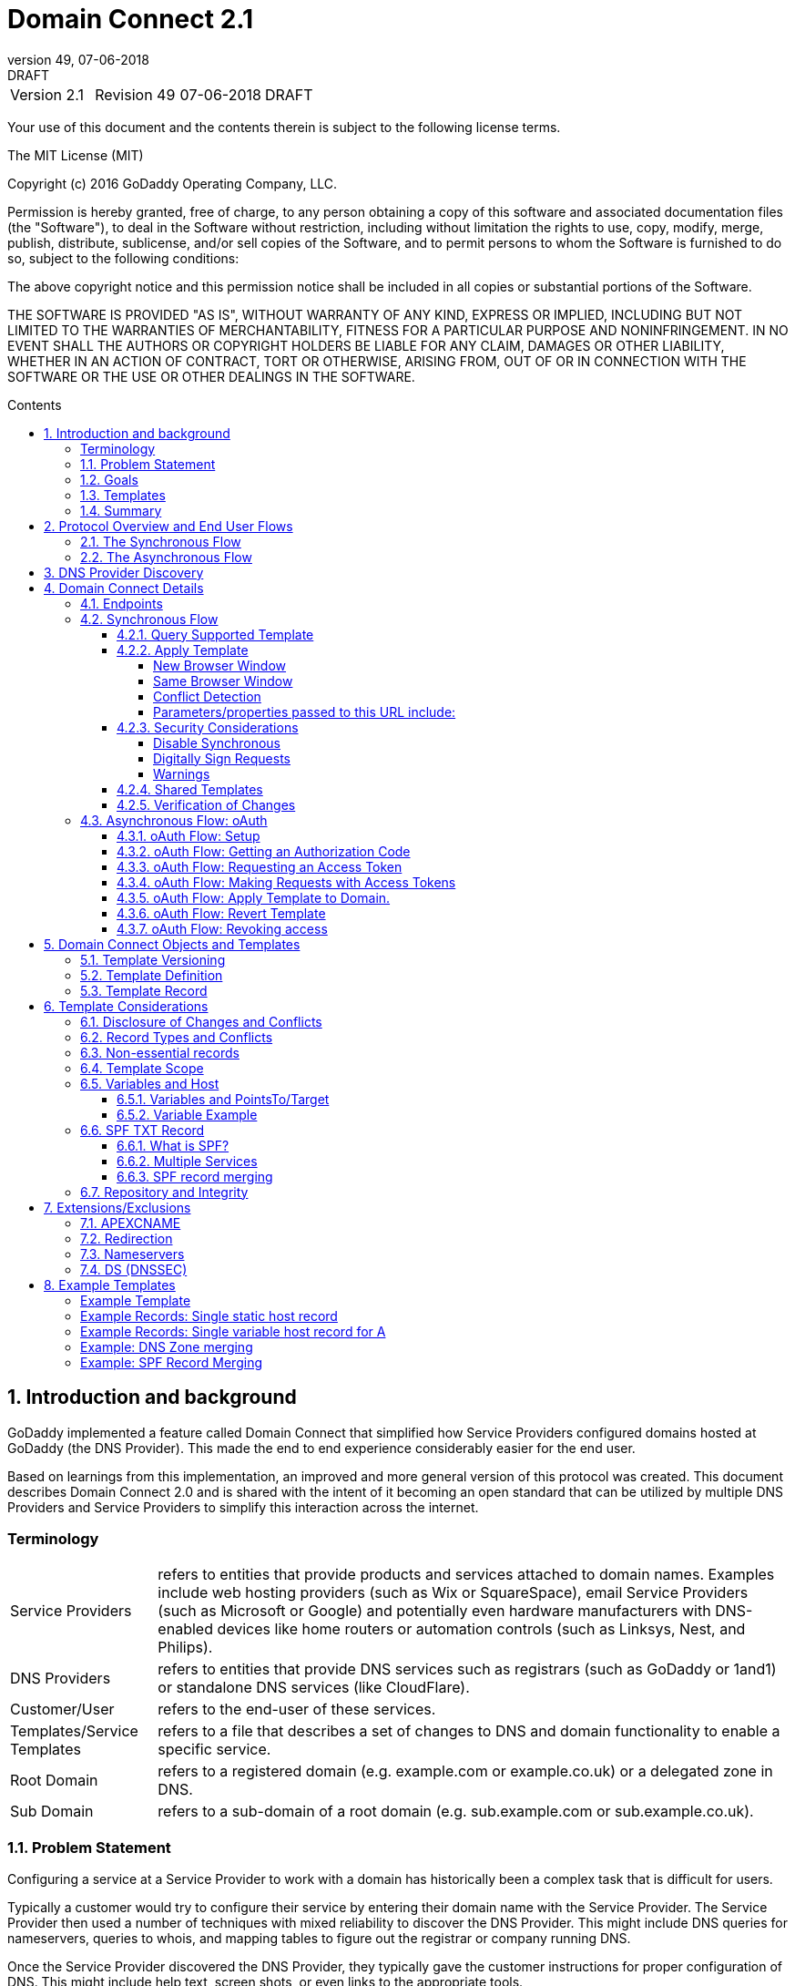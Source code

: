 :toc: macro
:toc-title: Contents
:toclevels: 4
:source-highlighter: prettify
:sectnums:
:revnumber: 49
:revdate: 07-06-2018
:revremark: DRAFT 
:apply-image-size:

= Domain Connect 2.1

[cols=",,,"]
|===========================================
|Version 2.1
|Revision {revnumber}
|{revdate}
|{revremark}
|===========================================

<<<

Your use of this document and the contents therein is subject to the
following license terms.

The MIT License (MIT)

Copyright (c) 2016 GoDaddy Operating Company, LLC.

Permission is hereby granted, free of charge, to any person obtaining a
copy of this software and associated documentation files (the
"Software"), to deal in the Software without restriction, including
without limitation the rights to use, copy, modify, merge, publish,
distribute, sublicense, and/or sell copies of the Software, and to
permit persons to whom the Software is furnished to do so, subject to
the following conditions:

The above copyright notice and this permission notice shall be included
in all copies or substantial portions of the Software.

THE SOFTWARE IS PROVIDED "AS IS", WITHOUT WARRANTY OF ANY KIND, EXPRESS
OR IMPLIED, INCLUDING BUT NOT LIMITED TO THE WARRANTIES OF
MERCHANTABILITY, FITNESS FOR A PARTICULAR PURPOSE AND NONINFRINGEMENT.
IN NO EVENT SHALL THE AUTHORS OR COPYRIGHT HOLDERS BE LIABLE FOR ANY
CLAIM, DAMAGES OR OTHER LIABILITY, WHETHER IN AN ACTION OF CONTRACT,
TORT OR OTHERWISE, ARISING FROM, OUT OF OR IN CONNECTION WITH THE
SOFTWARE OR THE USE OR OTHER DEALINGS IN THE SOFTWARE.

<<<

toc::[]

== Introduction and background

GoDaddy implemented a feature called Domain Connect that simplified how Service
Providers configured domains hosted at  GoDaddy (the DNS Provider). This made the end to end
experience considerably easier for the end user. 

Based on learnings from this implementation, an improved and more general version of this
protocol was created. This document describes Domain Connect 2.0 and is shared with the
intent of it becoming an open standard that can be utilized by multiple DNS Providers and
Service Providers to simplify this interaction across the internet. 

[glossary]
=== Terminology

[horizontal]
Service Providers:: refers to entities that provide products and
services attached to domain names. Examples include web hosting
providers (such as Wix or SquareSpace), email Service Providers (such as
Microsoft or Google) and potentially even hardware manufacturers with
DNS-enabled devices like home routers or automation controls (such as
Linksys, Nest, and Philips).

DNS Providers:: refers to entities that provide DNS services such as
registrars (such as GoDaddy or 1and1) or standalone DNS services (like
CloudFlare).

Customer/User:: refers to the end-user of these services.

Templates/Service Templates:: refers to a file that describes a set of
changes to DNS and domain functionality to enable a specific service.

Root Domain:: refers to a registered domain (e.g. example.com or
example.co.uk) or a delegated zone in DNS.

Sub Domain:: refers to a sub-domain of a root domain (e.g.
sub.example.com or sub.example.co.uk).

=== Problem Statement

Configuring a service at a Service Provider to work with a domain has
historically been a complex task that is difficult for users.

Typically a customer would try to configure their service by entering
their domain name with the Service Provider. The Service Provider then
used a number of techniques with mixed reliability to discover the DNS
Provider. This might include DNS queries for nameservers, queries to
whois, and mapping tables to figure out the registrar or company running
DNS.

Once the Service Provider discovered the DNS Provider, they typically
gave the customer instructions for proper configuration of DNS. This
might include help text, screen shots, or even links to the appropriate
tools.

Discovery of the DNS Provider in this manner is unreliable, and
providing instructions to users would present a number of technologies
(DNS record types, TTLs, Hostnames, etc.) and processes the end user didn’t
understand. And the instructions authored by the Service Provider often
quickly become out of date, further confusing the issue for users.

=== Goals

The goal of this specification is to create a system where Service
Providers can easily enable their applications/services to work with the
domain names of their customers. This includes both discovery of the DNS
Provider and subsequent modification of DNS.

The system will be implemented using simple web based interactions and
standard authentication protocols. The creation and modification of DNS
settings will be done through the application of templates instead of
direct manipulation of individual DNS records.

=== Templates

Templates are core to Domain Connect, as they describe a service owned by
a Service Provider and contain all of the information necessary to
enable and operate/maintain a service in the form of records.

The individual records may be identified by a groupId. This allows for
the application of templates in different stages. For example, an email
provider might first set a TXT record to verify the domain, and later
set an MX record to configure email delivery. While done separately,
both changes are fundamentally part of the same service.

Templates can also contain variable portions, as often values of data in
DNS changes based on the implementation and/or user of the
service (e.g. the IP address of a service, a customer id,
etc.).

Configuration and onboarding of templates between the DNS Provider and
the Service Provider is seen as a manual process. This is both from a 
business and technical point of view. Nothing obligates a DNS Provider to onboard 
a Service Provider.

The template is defined by the Service Provider and manually given to the DNS Provider. Future
versions of this specification may allow for an independent repository
of templates. For now the templates are all published at
http://domainconnect.org

By basing the protocol on templates instead of DNS Records, several
advantages are achieved. The DNS Provider has very explicit knowledge
and control of the settings being changed to enable a service. And the
system is more secure as templates are tightly controlled and contained.

=== Summary

* Domain Connect can make changes to DNS based on a service template and
avoid exposing DNS to customers and Service Providers.
* Domain Connect can have arbitrary parameters for known variables with
values that change per user.
* Domain Connect is easy for customers with a simple confirmation dialog
flow.
* For more complex integrations, Domain Connect has an oAuth based
implementation to provide an acceptable level of security, but allowing
for the Service Provider to call an API to apply a template at a later
time.

== Protocol Overview and End User Flows

To attach a domain name to a service provided by a Service Provider, the
customer would first enter their domain name.

Instead of relying on examination of the nameservers and mapping these
to DNS Providers, DNS Provider discovery would be handled through simple
records in DNS and an API. The Service Provider can query for a specific
record in the zone to determine a REST endpoint to initiate the
protocol. A Domain Connect compliant DNS Provider would return
information about that domain and how to configure it using Domain
Connect.

To apply the changes to DNS, there are two use cases. The
first is a synchronous web flow, and the second is an asynchronous flow
using oAuth and an API.

It should be noted that a DNS Provider may choose to only implement one
of the flows. As a matter of practice many Service Providers are based
on the synchronous flow, with only a handful of them based on the
asynchronous oAuth flow. So many DNS providers may opt to only implement
the synchronous flow.

It should also be noted that individual services may work with the
synchronous flow only, the asynchronous flow only, or with both.

=== The Synchronous Flow

This flow is tailored for the Service Provider that requires a one time
synchronous change to DNS.

The user would first enter their domain name at the Service Provider
website.

image::.//media/image1.png[image,width=500,height=325]

After the Service Provider determines the DNS Provider, the Service
Provider might display a link to the user indicating that they can
"Connect their Domain" to the service.

image::.//media/image2.png[image,width=502,height=325]

After clicking the link, the user is directed to a browser window on the
DNS Provider’s site. This is typically done in another tab or in a new
browser window, but can also be an in place navigation with a return
url. This link would pass the domain name being modified, the service
provider and template being enabled, and any additional parameters
needed to configure the service.

Once at the DNS Provider site, the user would be asked to authenticate
if necessary.

image::.//media/image3.png[image,width=495,height=318]

After authenticating at the DNS Provider, the DNS Provider would verify
the domain name is owned by the user. The DNS Provider would also verify
other parameters passed in are valid and would prompt the user to give
consent for making the change to DNS. The DNS Provider could also warn
the user of services that would be disabled by applying this change to
DNS.

image::.//media/image4.png[image,width=489,height=312]

Assuming the user grants this consent, the DNS changes would be applied.

Upon successful application of the DNS changes, if invoked in a pop-up
window or tab the browser window would be closed. If in place the user
would be redirected back to the Service Provider.

=== The Asynchronous Flow

The asynchronous oAuth flow is tailored for the Service Provider that
wishes to make changes to DNS asynchronously with respect to the user
interaction, or wishes to make multiple or additional changes to DNS
over time.

The oAuth based authentication and authorization flow begins similarly
to the web based synchronous flow. The Service Provider determines the
DNS Provider and links to a consent dialog at the DNS Provider. Once at
the DNS Provider the user signs in, the ownership of the domain is
verified, and consent is granted.

Instead of applying the DNS changes on user consent, oAuth access is
granted to the Service Provider. An oAuth access code is generated and
handed back to the Service Provider. The Service Provider then requests
an access (bearer) token.

The permission granted in the oAuth token is a right for the Service
Provider to apply a requested template (or templates) to the specific
domain (and specific subdomains) owned by a specific user.

The Service Provider would later call the oAuth API to apply a template
using the access token. This is a simple API that allows the application
or removal of a template given authorization.

Additional parameters are expected to be passed as name/value pairs on
the query string of each API call.

== DNS Provider Discovery

To facilitate discovery of the DNS Provider from a domain name, a domain
will contain a record in DNS.

This record will be a simple TXT record containing a URL used as a
prefix for calling a discovery API. This record will be named __domainconnect_.

An example of the contents of this record might contain:

[source]
----
domainconnect.virtucondomains.com
----

As a practical matter of implementation, the DNS Provider need not
contain a copy of this data in each and every zone. Instead, the DNS
Provider needs simply to respond to the DNS query for the
__domainconnect_ TXT record with the appropriate data.

How this is implemented is up to the DNS Provider.

For example, the DNS Provider may not store the data inside a TXT record
for the domain, opting instead to put a CNAME in the zone and have the
TXT record in the target of the CNAME. Another DNS Provider might simply
respond with the appropriate records without having the data in each
zone.

Once the URL prefix is discovered, it is used by the Service Provider to
determine the additional settings for using Domain Connect on this
domain at the DNS Provider. This is done by calling a REST API.

[source]
----
GET

https://{_domainconnect}/v2/{domain}/settings
----

This will return a JSON structure containing the settings to use for
Domain Connect on the domain name (passed in on the path) at the DNS
Provider. This JSON structure will contain the following fields.

[cols=",,,",options="header",]
|=======================================================================
|*Field*
|*Key*
|*Type*
|*Description*
|*Provider Id*
|providerId
|String
|Unique identifier for the DNS Provider. Typically, the domain name (e.g. virtucom.com).

|*Provider Name* 
|providerName
|String 
|The name of the DNS Provider.

|*Provider Display Name* 
|providerDisplayName 
|String 
|The name of the DNS Provider that should be displayed by the Service Provider. This
might change for some DNS Providers that white label their infrastructure.

|*UX URL Prefix for Synchronous Flows* 
|urlSyncUX 
|String 
|The URL Prefix for linking to the UX of Domain Connect for the synchronous flow at the DNS
Provider. If not returned, the DNS Provider is not supporting the synchronous flow on this
domain.

|*UX URL Prefix for Asynchronous Flows*
|urlAsyncUX 
|String 
|The URL Prefix for linking to the UX elements of Domain Connect for the asynchronous flow
at the DNS Provider. If not returned, the DNS Provider is not supporting the asynchronous
flow on this domain.

|*API URL Prefix* 
|urlAPI 
|String 
|This is the URL Prefix for the REST API

|*Width of Window*
|width 
|Number 
|This is the desired width of the window for granting consent when navigated in a popup.
Default value is 750px.

|*Height of Window* 
|height 
|Number 
|This is the desired height of the window for granting consent when navigated in a popup.
Default value is 750px.

|*UX URL Control Panel* 
|urlControlPanel 
|String 
|This is a URL to the control panel for editing DNS at the DNS Provider. This field is
optional, and allows a Service Provider whose template isn't supported at the DNS Provider
to provide a direct link to perform manual edits.

To allow deep links to the specific domain, this string may contain %domain% which should be
replaced with the domain.
|=======================================================================

As an example, the JSON returned by this call might contain.

[source,json]
----
{
	"providerId": "vicrucomdomains.com",
	"providerName": "Virtucon Domains",
	"providerDisplayName": "Virtucon Domains",
	"urlSyncUX": "https://domainconnect.virtucondomains.com",
	"urlAsyncUX": "https://domainconnect.virtucondomains.com",
	"urlAPI": "https://api.domainconnect.virtucondomains.com",
	"width": 750,
	"height": 750,
	"urlControlPanel": "https://domaincontrolpanel.virtucondomains.com"
}
----

Discovery should work on the root domain (zone) only. Bear in mind that 
zones can be delegated to other users, making this information valuable to
Service Providers since the DNS changes may be different for an apex zone vs. 
a sub-domain for an individual service.

It should be noted that it is possible a zone returns a value for the
_domainconnect TXT record query, but that a subsequent call for the JSON
fails. For example, a zone may errantly have a value for this record. Or
a DNS Provider may decide to place the record in all zones, even for
some where Domain Connect isn’t enabled.

== Domain Connect Details

=== Endpoints

The Domain Connect contains endpoints returned in the JSON during
discovery are in the form of URLs.

The first set of endpoints are for the UX that the Service Provider
links to. These are for the synchronous flow where the user can click
link to grant consent for and to configure the domain, and for the
asynchronous oAuth flow where the user can click to grant consent for
oAuth access.

The second set of endpoints are for the API endpoints via REST.

All endpoints begin with a root URL for the DNS Provider such as:

[source]
----
https://connect.dnsprovider.com
----

They may also include any prefix at the discretion of the DNS Provider.
For example:

[source]
----
https://connect.dnsprovider.com/api
----

The root URLs for the UX endpoints and the API endpoints are returned in
the JSON payload during DNS Provider discovery.

=== Synchronous Flow

==== Query Supported Template

[source]
----
GET

{urlAPI}/v2/domainTemplates/providers/{providerId}/services/{serviceId}
----

This URL can be used by the Service Provider to determine if the DNS
Provider supports a specific template through the synchronous flow.

Returning a status of 200 without a body indicates the template is supported. The DNS provider may also optionally decide to disclose the version of the template in a JSON object with field _version_ (see: <<template-version-field, version field>>) or the full JSON object of deployed template.
Returning a status of 404 indicates the template is not supported.

==== Apply Template

[source]
----
GET

{urlSyncUX}/v2/domainTemplates/providers/{providerId}/services/{serviceId}/apply?[properties]
----

This is the URL used to ask for consent and to apply a template to a
domain. It is called from the Service Provider to start the Domain
Connect Protocol.

This URL can be called in one of two ways. 

===== New Browser Window

The first is through a new browser
tab or in a popup browser window. The DNS Provider would sign the user
in if necessary, verify domain ownership, and ask for confirmation
before application of the template. After application of the template,
the DNS Provider would automatically close the browser tab or window.

===== Same Browser Window
The second is in the current browser tab/window. As above the DNS
Provider would sign the user in if necessary, verify domain ownership,
and ask for confirmation before application of the template. After
application of the template (or cancellation by the user), the DNS
Provider would redirect the browser to a return URL (redirect_uri).

Several parameters may be appended to the end of this redirect_uri.

* State
+
If a state parameter is passed in on the query string, this will be
passed back as state= on the redirect_uri.

* Error
+
If authorization could not be obtained or an error has occurred, the
parameter error= will be appended. For consistency with the asynchronous
oAuth flows the valid values for the error parameter will be as
specified in oAuth 2.0 RFC 6749 (4.1.2.1. Error Response - "error"
parameter). Valid values are: invalid_request, unauthorized_client,
access_denied, unsupported_response_type, invalid_scope, server_error,
and temporarilly_unavailable.

* Error Description
+
When an error occurs, an optional error description containing a
developer focused error description may be returned.
+
Under normal
operation the access_denied error can be returned for a number of
reasons. For example, the user may not have access to the account that
owns the domain. Even if they do and successfully sign-in, the account
or the domain may be suspended.
+
It is unlikely that the DNS Provider would want to leak this information
to the Service Provider, and as such the description may be vague.
+
There is however one piece of information that may be interesting to communicate
to the Service Provider. This is when the end user decides to cancel the
operation. Should the DNS Provider wish to communicate this to the
Service Provider, when the error=access_denied the error_description can
contain the prefix "user_cancel". Again, this is left to the discretion
of the DNS Provider.

To prevent an open redirect, unless the request is digitally signed the redirect_uri
must be within the domain specified in the template in syncRedirectDomain.

===== Conflict Detection

It is recommended that the DNS Provider detect and display conflicts to the user. This is 
optional, and the only requirement is that after the template is applied the DNS changes are
succesfully applied.

===== Parameters/properties passed to this URL include:

[cols=",,",options="header",]
|=======================================================================
|Property 
|Key 
|Description

|*Domain*
|domain 
|This parameter contains the domain name being configured. This is the root domain, typically the
registered domain or delegated zone.

|*Host*
|host
|This is an optional host name of the sub domain. If left blank, the template is being applied to
the root domain. Otherwise the template is applied to the sub domain within the domain.

|*Redirect URI*
|redirect_uri
|The location to direct the client browser to upon successful authorization, or upon error. 
The parameter is optional, and if omitted the DNS Provider will close the browser window upon
completion. It must either be scoped to the syncRedirectDomain
from the template, or the request must be signed.

|*State*
|state
|(optional) This is a random, unique string passed along to prevent CSRF, or to pass back state. It
will be returned as a parameter when
redirecting to the redirect_uri described above.

|*Name/Value Pairs*
|Any key that will be used as a replacement for the “% surrounded” value(s) in a template.
|Any variable fields consumed by this template. The name portion of this API call corresponds to
the variable(s) specified in the template and the value corresponds to the value that should 
be used when applying the template.

|*Provider Name*
|providerName
|(optional) This parameter specifies the provider name for display in the UX. It allows for
application of a template for a service that is sold through different companies. Not all templates
allow for this capability. See Shared Templates below.

|*Group Id*
|groupId
|(optional) This parameter specifies the group of changes from the template to apply. If no group is specified, all groups are applied. Multiple groups can be specified in comma delimited format.

|*Signature*
|sig
|(optional) A signature of the query string. See Security Considerations section below.

|*Key*
|key
|(optional) A value containing the host in DNS where the public key for the signature can be obtained. The domain for this host is in the template in syncPubKeyDomain.
|=======================================================================

An example query string is below:

[source]
----
GET

https://web-connect.dnsprovider.com/v2/domainTemplates/providers/coolprovider.com/services/hosting/apply?www=192.168.42.42&m=192.168.42.43&domain=example.com
----

This call indicates that the Service Provider wishes to connect the
domain example.com to the service using the template identified by the
composite key of the provider (coolprovider.com) and the service owned
by them (hosting). In this example, there are two variables in this
template, "www" and "m" which both require values (in this case each
requires an IP address). These variables are passed as name/value pairs.

==== Security Considerations

By applying a template with parameters, there is a security
consideration that must be taken into account.

Consider an email template where the IP address of the MX record is
passed in through a variable. A bad actor could generate a URL with a
malicious IP and phish the user. If an end user is convinced to click on
this link, they would land on the DNS Provider site to confirm the
change. To the user, this would appear to be a valid request to
configure the domain. Yet the IP would be hijacking the service.

Not all templates have this problem. But when they do, there are several
options.

===== Disable Synchronous

One option would be to not enable the synchronous flow and use
asynchronous oAuth. This can be controlled with the syncBlock
value from the template. However, as will be seen below oAuth has both a higher
implementation burden and requires onboarding between each Service and
DNS Provider.

===== Digitally Sign Requests

Another option would be to digitally sign the query string. A
signature is appended as an additional query string parameter,
properly URL encoded and of the form:

[source]
----
sig=NLOQQm6ikGC2FlFvFZqIFNCZqlaC4B%2FQDwS6iCwIElMWhXMgRnRE17zhLtdLFieWkyqKa4I%2FOoFaAgd%2FAl%2ByzDd3sM2X1JVF5ELjTlj84jZ4KOEIdnbgkEeO%2FTkYRrPkwcmcHMwc4RuX%2Fqio8vKYxJaKLKeVGpUNSKo7zkq3XIRgyxoLSRKxmlSTHFAz4LvYXPWo6SHDoVcRvElWj18Um13sSXuX4KhtOLym2yImHpboEi4m2Ziigc%2BNHZE0VvHUR7wZgDaB01z8hFm5ATF%2B8swjandMRf2Lr4Syv4qTxMNT61r62EWFkt5t9nhxMgss6z4pfDVFZ3vYwSJDGuRpEQ%3D%3D
----

The Service Provider can generate this signature using a private key.

The DNS Provider can then verify the signature using the public key.

Note: The signature is generated from the query string, excluding the key 
and sig fields.

The public key will be placed in a TXT DNS Record in a domain specified
in the template. To allow for key rotation, the host name of the TXT
record will be appended as another variable on the query string of the
form:

[source]
----
key=_dcpubkeyv1
----

This example indicates that the public key can be found by doing a DNS
query for a TXT record called _dcpubkeyv1 in the domain specified in the
syncPubKeyDomain from the template.

Since the public key may be greater than 255 characters, multiple TXT
records may exist for the DNS TXT query. For a public key of:

[source]
----
MIIBIjANBgkqhkiG9w0BAQEFAAOCAQ8AMIIBCgKCAQEA1dCqv7JEzUOfbhWKB9mTRsv3O9Vzy1Tz3UQlIDGpnVrTPBJDQTXUhxUMREEOBKo+rOjHZqfYnSmlkgu1dnBEO8bsELQL8GjS4zsjdA53gRk2SDxuzcB4fK+NCDfnRHut5nG0S3U4cq4DuGrMDFVBwxH1duTsqDNgIOOfNTsFcWSVXoSSTqCCMGbj8Vt51umDhWQAj06lf50qP2/jMNs2G+KTlk3dBHx3wtqYLvdcop1Tk5xBD64BPJ9uwm8KlDNHe+8O+cC9j04Ji8B2K0/PzAj90xnb8XJy/EM124hpT9lMgpHKBUvdeurJYweC6oP41gsTf5LrpjnyIy9j5FHPCQIDAQAB
----

There would be several TXT records. The records would be of the form:

[source]
----
p=1,a=RS256,t=x509,d=MIIBIjANBgkqhkiG9w0BAQEFAAOCAQ8AMIIBCgKCAQEA1dCqv7JEzUOfbhWKB9mTRsv3O9Vzy1Tz3UQlIDGpnVrTPBJDQTXUhxUMREEOBKo+rOjHZqfYnSmlkgu1dn

p=2,a=RS256,t=x509,d=BEO8bsELQL8GjS4zsjdA53gRk2SDxuzcB4fK+NCDfnRHut5nG0S3U4cq4DuGrMDFVBwxH1duTsqDNgIOOfNTsFcWSVXoSSTqCCMGbj8Vt51umDhWQAj06lf5

p=3,a=RS256,t=x509,d=NCDfnRHut5nG0S3U4cq4DuGrMDFVBwxH1duTsqDNgIOOfNTsFcWSVXoSSTqCCMGbj8Vt51umDhWQAj06lf50qP2/jMNs2G+KTlk3dBHx3wtqYLvdcop1Tk5xBD64BPJ9

p=4,a=RS256,t=x509,d=uwm8KlDNHe+8O+cC9j04Ji8B2K0/PzAj90xnb8XJy/EM124hpT9lMgpHKBUvdeurJYweC6oP41gsTf5LrpjnyIy9j5FHPCQIDAQAB
----

Here the public key is broken into four records in DNS, and the data
also indicates that the signing algorithm is an RSA Signature with
SHA-256 using an x509 certificate. The value for "a" if omitted will be
assumed to be RS256, and for "t" will be assumed to be x509.

Note: The only algorithm currently supported is SHA-256 with x509 certificates. The value is placed here for future compatability.

The above data was generated for a query string:

[source]
----
a=1&b=2&ip=10.10.10.10&domain=foobar.com
----

Support for signing the query string and verification is optional. Not
all services require or are able to provide this level of security. Presence of the
*syncPubKeyDomain* in the template indicates that the template requires
signature verification.

Note: The digital signature will be generated on the full query string only, 
excluding the sig and key parameters. This is everything after the ?, except the sig and key values.

The values of each query string
value will be properly URL Encoded before the signature is generated.

===== Warnings

Some applications aren't able to use oAuth and/or sign requests. 

When this is the case it is highly recommended (as always) that the template be constrained.
However, when this is not possible and the template is susceptible to phishing style attacks the
flag *warnPhishing* should be set to true in the template. 

When set this indicates to the DNS Provider that they should display extra warnings to the user to
ensure the link was/is from a reputable source before applying the template.

==== Shared Templates

Most services are enabled and sold by the same company. However, some
Service Providers have a reseller channel. This allows the service to be
provided by the Service Provider, but sold through third party
resellers. It is often this third party reseller that configures DNS.

While each reseller could enable Domain Connect, this is inefficient for
the DNS Providers. Enabling a single template that is shared by multiple
resellers would be more optimal.

To facilitate this, the ability to pass in the name of the reseller in
the synchronous flow is provided for some templates. This allows the DNS
Provider to display the name of the reseller in the confirmation user
experience.

As an example, the message can now read “(Reseller) XYZ would like to
make your domain example.com work with ACME Websites.”

In this example, ACME Websites is a service provided by ACME but resold
through XYZ.

This should only work for templates that have set the "shared" attribute
to true.

==== Verification of Changes

There are circumstances where the Service Provider may wish to verify
that the template was successfully applied. Without domain connect, this
typically involved the Service Provider querying DNS to see if the
changes to DNS had been made.

This same technique works with Domain Connect, and if necessary can be
triggered either manually on the Service Provider site or automatically
upon page/window activation in the browser when the browser window for
the DNS Provider is closed.

When the redirect_uri is used and an error is not present in the URI,
the Service Provider can not assume the changes were applied to DNS. While true in most
circumstances, users can tamper or alter the return
url in the browser. As such it is recommend that enablement of a service be based on verification
of changes to DNS.

=== Asynchronous Flow: oAuth

Using the oAuth flow is a more advanced use case needed by Service
Providers that have more complex configurations that may require
multiple steps and/or are asynchronous from the user’s interaction.

Details of an oAuth implementation are beyond the scope of this
specification. Instead, an overview of how oAuth is used by Domain
Connect is given here.

==== oAuth Flow: Setup

Service providers wishing to use the oAuth flow must register as an
oAuth client with the DNS provider. This is envisioned as a manual
process.

To register, the Service Provider would provide (in addition to their
template) any configuration necessary for the DNS Providers oAuth
implementation. This includes valid URLs and Domains for redirects upon
success or errors.

Note: The validity of redirects are very important in any oAuth implementation. 
Most oAuth vunerabilities are a combination of a leaked redirect and/or a compromised secret.

In return, the DNS provider will give the Service Provider a client id
and secret which will be used when requesting tokens. It is also
recommended that the client id is the same as the providerId.

==== oAuth Flow: Getting an Authorization Code

[source]
----
GET

{urlAsyncUX}/v2/domainTemplates/providers/{providerId}
----

To initiate the oAuth flow the Service Provider would link to the DNS
Provider to gain consent.

This endpoint is similar to the synchronous flow described above, and
will handle authenticating the user, verification of domain ownership,
and asking for the user’s permission to allow the Service Provider to
make the specified changes to the domain on their behalf. Similarly the
DNS Provider will often want to warn the user that (eventual)
application of a template might change existing records and/or disrupt
existing services attached to the domain.

While the variables for the applied template would be provided later,
the values of some variables are necessary to determine conflicts. As
such, any variables impacting conflicting records needs to be provided
in the consent flow. Today this includes variables in hosts, and
variables in the data portion for certain TXT records. As conflict
resolution evolves, this list may grow.

The protocol allows for the Service Provider to gain consent for the
application of multiple templates (specified in the scope parameter)
applied to multiple domains/sub-domains (specified in the domain and
host parameter). If conflict detection is implemented by the DNS
Provider, they should account for all permutations.

The scope parameter is a space separated list of the templates (as per
the oAuth protocol). The host parameter is an optional comma separated
list of hosts. A blank entry for the host implies the template can be
applied to the root domain. For example:

[cols=",",options="header",]
|=======================================================================
|*Query String*
|*Description*
|scope=t1+t2&domain=example.com
|Templates "t1" and "t2" can be applied to example.com

|scope=t1+t2&domain=example.com&host=sub1,sub2
|Templates "t1" and "t2" can be applied to sub1.example.com or sub2.example.com

|scope=t1+t2&domain=example.com&host=sub1,
|Templates "t1" and "t2" can be applied to example.com or sub1.example.com
|=======================================================================

Upon successful authorization/verification/consent from the user, the
DNS Provider will direct the end user’s browser to the redirect URI. The
authorization code will be appended to this URI as a query parameter of
"code".

Similar to the synchronous flow, upon error the DNS provider will append
an error code as query parameter "error". These errors are also from the
oAuth 2.0 RFC 6749 (4.1.2.1. Error Response - "error" parameter). Valid
values include: invalid_request, unauthorized_client, access_denied,
unsupported_response_type, invalid_scope, server_error, and
temorarilly_unavailable. An optional error_description suitable for
developers can also be returned at the discretion of the DNS Provider.
The same considerations as in the synchronous flow apply here.

The state value passed into the consent will be passed back on the query
string as "state=".

The following table describes the values to be included in the query
string parameters for the request for the oAuth consent flow.

[cols=",,",options="header",]
|=======================================================================
|Property
|Key
|Description

|*Domain*
|domain
|This parameter contains the domain name being
configured. This is the root domain, typically the registered domain or
delegated zone.

|*Host*
|host
|This is an optional list of comma separated host names upon which the template may be applied. An
empty string implies the root.

|*Client Id*
|client_id
|This is the client id that was provided by the DNS provider to the service provider 
during registration. It is recommended that this be the same as the providerId in the template.

|*Redirect URI*
|redirect_uri
|The location to direct the client’s browser upon successful authorization, or upon error.
Validation of the redirect_uri will be done by verifying the host (domain) name matches registered
hosts as part of onboarding.

|*Response type*
|response_type
|OPTIONAL. If included should be the string ‘code’ to indicate an authorization code is being
requested.

|*Scope*
|scope
|The oAuth scope corresponds to the requested templates. This is list of space separated
serviceIds.

|*State*
|state
|OPTIONAL but recommended. This is a random, unique string passed along to prevent CSRF. It will be
returned as a parameter when redirecting to the redirect_url described above.

|*Name/Value Pairs*
|Any key that will be used as a replacement for the “% surrounded” value(s) in a template required
for conflict detection.
|Required for fields that impact the conflict detection. This includes variables used in hosts and
data in TXT records.
|=======================================================================

==== oAuth Flow: Requesting an Access Token

[source]
----
POST

{urlAPI}/v2/oauth/access_token
----

Once authorization has been granted the Service Provider must use the
Authorization Code provided to request an Access Token. The oAuth
specification recommends that the Authorization Code be a short lived
token, and a reasonable recommended setting is ten minutes. As such this
exchange needs to be completed before that time has expired or the
process will need to be repeated.

This token exchange is typically done via a server to server API call from the
Service Provider to the DNS Provider using a POST. When called in this manner a secret is provided
along with the Authorization Code.

oAuth does allow for retreiving the access token without a secret. This is typically done when the
oAuth client is a client application.
When onboarding with the DNS Provider this would need to be enabled.

When the secret is provided (which is the normal case), care must be taken. A malicious
user could return false JSON
information in their domain, the urlAPI read from the JSON during discovery should not be used for
this call. Instead, the Service Provider
would maintain this urlAPI along with the secret per DNS Provider.

The following table describes the POST parameters to be included in the
request for the access token. The parameters should be accepted via the
query string or the body of the post. This is again particularly
important for the client_secret, as passing secrets via a query string
is generally frowned upon given that various systems often log URLs.

[cols=",,",options="header",]
|=======================================================================
|Property
|Key
|Description

|*Authorization Code/Refresh Code*
|code/refresh_token
|The authorization code that was
provided in the previous step when the customer accepted the
authorization request, or the refresh_token for a subsequent access
token.

|*Redirect URI*
|redirect_uri
|This is required if a redirect_uri is
passed to request the authorization code. When included, it needs to be
the same redirect_uri provided in this step.

|*Grant type*
|grant_type
|The type of code in the request. Usually the
string ‘authorization_code’ or ‘refresh_token’

|*Client ID*
|client_id
|This is the client id that was provided by the
DNS provider, to the Service Provider during registration

|*Client Secret*
|client_secret
|The secret provided to the Service
Provider during registration. Typically required unless the rare circumstance with secret-less
oAuth.
|=======================================================================

Upon successful token exchange, the DNS Provider will return a response
with 4 properties in the body of the response.

[cols=",",options="header",]
|=======================================================================
|Property
|Description

|access_token
|The access token to be used when making API requests

|*token_type*
|Always the string "bearer"

|*expires_in*
|The number of seconds until the access_token expires

|*refresh_token*
|The token that can be used to request new access tokens
when this one has expired.
|=======================================================================

==== oAuth Flow: Making Requests with Access Tokens

Once the Service Provider has the access token, they can call the DNS
Provider’s API to make change to DNS on the domain by applying and
removing authorized templates. These templates can be applied to the
root domain or to any sub-domain of the root domain authorized.

All calls to this API pass the access token in the Authorization Header
of the request to the call to the API. More details can be found in the
oAuth specifications, but as an example:

[source]
----
GET /resource/1 HTTP/1.1

Host: example.com

Authorization: Bearer mF_9.B5f-4.1JqM
----

While the calls below do not have the same security consideration of
passing the secret, it is recommend that the urlAPI be from a stored
value vs. the runtime query for these as well.

==== oAuth Flow: Apply Template to Domain.

[source]
----
POST

{urlAPI}/v2/domainTemplates/providers/{providerId}/services/{serviceId}/apply?[properties]
----

The primary function of the API is to apply a template to a customer
domain.

While the providerId is implied in the authorization, this is on the
path for consistency with the synchronous flows and other APIs. If not
matching what was authorized, an error would be returned.

When applying a template to a domain, it is possible that a conflict may
exist with previous settings. While it is recommended that conflicts be
detected when the user grants consent, because oAuth is asynchronous it
is possible that a new conflict was introduced by the user.

While it is up to the DNS Provider to determine what constitutes a
conflict (see section on Conflicts below), when one is detected calling
this API should return an error. This error will enumerate the
conflicting records in a format described below.

Because the user isn’t present at the time of this error, it is up the
Service Provider to determine how to handle this error. Some providers
may decide to notify the user. Others may decide to apply their template
anyway using the "force" parameter. This parameter will bypass error
checks for conflicts, and after the call the service will be in its
desired state.

Calls to apply a template via oAuth require the following parameters
posted to the above URL. The DNS Provider should accept parameters in
the body or in the query string of this POST.

[cols=",,",options="header",]
|=======================================================================
|Property
|Key
|Description

|Domain
|domain
|This contains the root domain name being configured. It
must match the domain that was authorized in the token.

|*Host*
|host
|This is the host name of the sub domain of the root domain.
If omitted or left blank, the template is being applied to the root
domain.

|*Name/Value Pairs*
|Any key that will be used as a replacement for the “%
surrounded” value(s) in a template.
|Any variable fields consumed by
this template. The name portion of this API call corresponds to the
variable(s) specified in the record and the value corresponds to the
value that should be used when applying the template as per the
implementation notes.

|*Group ID*
|groupId
|(optional) This parameter specifies the group of
changes in the template to apply. If omitted, all changes are applied.
This can also be a comma separated list of groupIds.

|*Force*
|force
|(optional) Thisparameter specifies that the template
should be applied independently of any conflicts that may exist on the
domain. This can be a value of 0 or 1.
|=======================================================================

An example call is below. In this example, it is contemplated that there
are two variables in this template, "www" and "m" which both require
values (in this case each requires an IP address). These variables are
passed as name/value pairs.

[source]
----
POST

https://connect.dnsprovider.com/v2/domainTemplates/providers/coolprovider.com/services/hosting/apply?www=192.168.42.42&m=192.168.42.43&force=1
----

The API must validate the access token, and that the domain belongs to
the customer and is represented by the token being presented. Any errors
with variables, conflicting templates, or problems with the state of the
domain are returned and returned; otherwise the template is applied.

Results of this call can include information indicating success or an
error. Errors will be 400 status codes, with the following codes
defined.

[cols=",,",options="header",]
|=======================================================================
|Status
|Response
|Description

|Success
|20*
|A response of an http status code of 204 indicates that
call was successful and the template applied. Note that any 200 level
code should be considered a success.

|*Unauthorized*
|401
|A response of a 401 indicates that caller is not
authorized to make this call. This can be because the token was revoked,
or other access issues.

|*Error*
|400, 404, 422
|This indicates something wrong with the request
itself, such as bad parameters.

|*Failed*
|409
|This indicates that the call was good, and the caller
authorized, but the change could not be applied due to a conflicting
template. Errors due to conflicts will only be returned when force is
not equal to 1.
|=======================================================================

When a 409 is returned, the body of the response will contain details of
the error. This will be JSON containing the error code, a message
suitable for developers, and an array of tuples containing the
conflicting records type, host, and data element.

As an example:

[source,json]
----
{
	"code": "409",
	"message": "Conflicting records",
	"records": [
		{
			"type": "CNAME",
			"host": "www",
			"data": "@"
		},
		{
			"type": "A",
			"host": "@",
			"data": "random ip"
		}
	]
}
----

In this example, the Service Provider tried to apply a new hosting
template. The domain had an existing service applied for hosting.

==== oAuth Flow: Revert Template

This call reverts the application of a specific template from a domain.

[source]
----
POST

{urlAPI}/v2/domainTemplates/providers/{providerId}/services/{serviceId}/revert?domain={domain}&host={host}
----

This API allows the removal of a template from a customer domain/host
using an oAuth request.

The provider and service name in the authorization token must match the
values in the URL.

This call must validate that the template requested exists and has been
applied to the domain by the Service Provider, or a warning must be
returned that the call would have no effect.

An example query string might look like:

[source]
----
POST

https://connect.dnsprovider.com/v2/domainTemplates/providers/coolprovider.com/services/hosting/revert?domain=example.com
----

The only parameters are the domain and host. The DNS Provider should be
able to accept these on the query string or in the body of the POST.

Response codes Success, Authorization, and Errors are identical to
above.

==== oAuth Flow: Revoking access

Like all oAuth flows, the user can revoke the access at any time using
UX at the DNS Provider site. As such the Service Provider needs to be
aware that their access to the API may be denied.

== Domain Connect Objects and Templates

=== Template Versioning

If a breaking change is made to a
template it is recommended that a new template be created. While on the
surface versioning looks appealing, reality the settings in
a template rarely change. This is because a successful service will have
many customers with settings in their DNS, some applied by templates
using this protocol, and some manually applied. As such changes to the
template need to be done in a manner that accounts for existing
customers.

For some template changes such as the addition of a new record, or a change in template meta-data, the
template is largely backward compatible. With the caveats that the
template would need to be on-boarded with the DNS Providers and that
only new applications of the template would have the change.
<<template-version-field, Version field>> of the template definition serves the purpose of transparency between the DNS Provider and the Service Provider in case of such changes. 

=== Template Definition

A template is defined as a standard JSON data structure containing the
following data:

[cols=",,,",options="header",]
|=======================================================================
|Data Element
|Type
|Key
|Description

|*Service Provider Id*
|String
|providerId
|The unique identifier of the
Service Provider that created this template. This is used in the URLs to
identify the Service Provider. To ensure non-coordinated uniqueness, it
is recommended that this be the domain name of the Service Provider.

|*Service Provider Name*
|String
|providerName
|The name of the Service
Provider. This may be displayed to the user on the DNS Provider consent
UX.

|*Service Id*
|String
|serviceId
|The name or identifier of the template.
This is used in URLs to identify the template. It is also used in the
scope parameter for oAuth. It should not contain space characters.

|*Service Name*
|String
|serviceName
|The friendly name of this service.
This may be displayed to the user.

[[template-version-field]]
|*Version*
|Integer
|version
|(optional)
If present represents a version of the template and shall be increased with each update of the template content. This value has mainly informational function and shall improve communication and transparency between providers.

|*Logo*
|String
|logoUrl
|A graphical logo for use in any web-based flow.
This is a URL to a graphical logo sufficient for retrieval.

|*Description*
|Text
|description
|A textual description of what this
template attempts to do. This is meant to assist integrators, and
therefore should not be displayed to the user.

|*Synchronous Block*
|Boolean
|syncBlock
|Indicates that the synchronous
protocol should not be enabled for this template. The default for this
is false.

|*Shared*
|Boolean
|shared
|Indicates that the template is shared and the
provider name can be passed in on the query string. If not 
shared the name is not used from the query string. The default for this
is false.

|*Synchronous Public Key Domain*
|String
|syncPubKeyDomain
|(optional)
When present,
indicates that calls to apply a template synchronously will be digitally
signed. This element contains the domain name for querying the TXT
record from DNS that contains the public key information.

|*Synchronous Redirect Domain*
|String
|syncRedirectDomain
|(optional)
When present, this is the domain name for which redirects must be sent
to with the response for the configuration. 

|*Warn Phishing*
|Boolean
|warnPhishing
|(optional)
When present, this tells the DNS Provider that the template may contain 
variables susceptiable to phishing attacks and the provider is unable to digitally sign the
requests. The default value for this is false.

|*Host Required*
|Boolean
|hostRequired
|(optional)
When present, this indicates that the template has been authored to work only when both domain and host are provided. An example where this would be true might be a template where CNAME is set on the fully qualified domain name. This is largely informational, as most DNS Providers should enforce such rules.

|*Template Records*
|Array of Template Records
|records
|A list of records
for the template.
|=======================================================================

=== Template Record

Each template record is an entry that contains a type and several
other values depending on the type.

For all entries of a record other than "type" and "groupId", the value
can contain variables denoted by %<variable name>%. These are the values
substituted at runtime when writing into DNS. There are three built in variables:

* %host%: This is the host passed from the query string.
* %domain%: This is the domain passed from the query string.
* %fqdn%: This is the fully qualified domain name, with a trailing dot. This is sometimes conveniently specified as @.

It should be noted that as a best practice, the variable should be constrained
to as small as possible a portion of the resulting DNS record.

For example, say a Service Provider requires a CNAME of one of three
values for their users: s01.example.com, s02.example.com, and
s03.example.com.

The value in the template could simply contain %servercluster%, and the
fully qualified string passed in. Alternatively, the value in the
template could contain s%var%.example.com. By placing more fixed data
into the template, the data is more constrained.

Each record will contain the following elements.

[cols=",,,",options="header",]
|=======================================================================
|Data Element
|Type
|Key
|Description

|*Type*
|enum
|type a|
Describes the type of record in DNS, or the operation impacting DNS.

Valid values include: A, AAAA, CNAME, MX, TXT, SRV, NS, SPFM, APEXCNAME,
REDIR301, or REDIR 302

For each type, additional fields would be required.

A: host, pointsTo, TTL

AAAA: host, pointsTo, TTL

CNAME: host, pointsTo, TTL

TXT: host, data, TTL

MX: host, pointsTo, priority, TTL

SRV: name, target, protocol, service, priority, weight, port, TTL

SPFM: host, spfRules

|*Group Id*
|String
|groupId
|(optional)
This parameter identifies the group the record belongs to when applying changes.

|[[essential-record]]*Essential*
|enum
|essential
|(optional)
This parameter indicates how the record should be treated during conflict detection (if the DNS Provider is not implementing Conflict Detection it is ignored).

Always (default) - record MUST be applied and kept with the template

OnApply - record MUST be applied but can be later removed without dropping the whole template

|*Host*
|String
|host a|
The host for A, AAAA, CNAME, TXT, and MX values.

This is the hostname in DNS.

|*Points To*
|String
|pointsTo
|The pointsTo location for A, AAAA, CNAME,
and MX records.

|*TTL*
|Int
|ttl
|This is the time-to-live for the record in DNS. Valid
for A, AAAA, CNAME, TXT, MX, and SRV records

|*Data*
|String
|data
|This is the data for a TXT record in DNS

|*Priority*
|Int
|priority
|This is the priority for an MX or SRV record
in DNS.

|*Weight*
|Int
|weight
|This is the weight for the SRV record

|*Port*
|Int
|port
|This is the port for the SRV record

|*Protocol*
|String
|protocol
|This is the protocol for the SRV record

|*Service*
|String
|service
|This is the symbolic name for the SRV record

|*Name*
|String
|name
|This is the name for the SRV record

|*Target*
|String
|target
|This is the target for the SRV record


|[[spf-rules]]*SPF Rules*
|String
|spfRules
|These are desired rules for the SPF TXT record. These rules will be merged with other SPFM records into final SPF TXT record. See <<spf-record>>.

|=======================================================================

== Template Considerations

=== Disclosure of Changes and Conflicts

It is left to the discretion of DNS Provider to determine what is disclosed to the user when 
granting permission and/or applying changes to DNS. 

For the synchronous flow this happens while the user is present. One DNS Provider
may decide to simply tell the user the name of the service being enabled. Another
may decide to display the records being set. And another
may progressively display both. 

For conflict detection, some DNS Providers may disclose these and others may not. 
One DNS Provider may simply overwrite
changed records without warning. Another may detect conflicts and warn the users of the
records that will change. And another may implement logic to further
remove any the existing templates that overlap with the new template once applied and disclose these.

As an example, consider a template that sets two records in
DNS (recordA and recordB). Next consider applying a new template that
overlaps with the first template (recordB and recordC). If the DNS
Provider removes conflicting templates when applying new ones, upon
application of the second template the first template would be removed.
This would result in recordA being cleared, and only recordB and recordC
being present in DNS.

Manual changes made by the user at the DNS Provider may also have
appropriate warnings in place to prevent unwanted changes; with
overrides being possible and removal of conflicting templates.

For the asynchronous flow the consent UX is similar. However, the changes are made later
using the API and oAuth. If the DNS Provider choses, it can also detect conflicts and return these
from the API. If the force parameter is set, the changes should be applied regardless of conflicts.

It is ultimately left to the DNS Provider to determine the amount of
disclosure and/or conflict detection. The only requirement is that after
a template is applied the new service is enabled. However, a reasonable
set of recommendations would consist of:

* The consent UX should inform the customer of the service that will be
enabled. Should the customer want to know the specifics, the DNS
Provider could provide a "show details" link to the user. This could
display to them the specific records that are being set in DNS.
* If there are conflicts, either at the template or record level, the
consent UX should warn the user about these conflicts. For templates
this would be services that would be disabled. For records this would be
records that would be overwritten. This could be progressively disclosed

Note: When applying the same template, DNS Providers should not detect
the conflict. Instead the first template would be removed and the new
instance applied. For most templates this is a benign operation.
Unless the template contains variables in host names. For consideration
of this, see the section below.

=== Record Types and Conflicts

A proposed handling of records and conflicts is as follows (if not
otherwise specified, conflicts occur if the records have the same name):

* Replace records of the same type for A, AAAA, MX, CNAME, APEXCNAME,
SRV. If the template specifies an A or AAAA, the respective AAAA or A
record should be removed to avoid IPv4 and IPv6 pointing to different
services
* Append to the existing records of the same type for TXT
** An exception exists for records of unique nature like SPF
-which should be replaced, however it is advisable to use SPFM record type instead (see: <<spf-record-merging>>).
* Replace any record for CNAME
* Remove any CNAME record existing at the same or parent level to any
records added by the template

[[non-essential-record]]
=== Non-essential records

Typically a template specifices a list of DNS records which are required for the service. There may be cases where some records are only required for a very short period of time, and removing or altering the record later (either by the end user or through application of another template) should not trigger conflict detection.

This can be controlled by the <<essential-record, essential>> property of a record in the template.

=== Template Scope

An individual template is scoped to the set of records applied to a
fully qualified domain. This includes the root domain and the host (aka
sub-domain).

As an example if a template is applied on domain=example.com&host=sub1, 
the later application of the template on domain=example.com&host=sub2 will be
treated as a distinct template. Should a conflict be detected later
while applying a template with the records set into "sub2.example.com",
only the records set with this template would be removed.

=== Variables and Host

While templates do allow for variables in a host name, these should
be used very sparingly.

As an example, consider setting up hosting for a site. But instead of
applying the template to a sub-domain, the name of the sub-domain is
placed as a variable in the template.

Such a template might contain an A record of the form:

[source,json]
----
{
	"type": "A",
	"host": "%var%",
	"pointsTo": "2.2.2.2",
	"ttl": 1800
}
----

This template could be applied on a domain like example.com with the var set 
to "sub", "sub1", "sub2", etc.

Application of this template would be at the domain level for
"example.com". This causes problems for application/re-application
of the template, conflict detection, and template removal.

This template would be applied to the domain only, and would remove any
previously applied instances. This means calling this with var=sub
would result in the A record for sub.example.com to be set to 
the value 2.2.2.2. Later applying the template on "example.com" with the
var=sub2 would first remove the old template before setting the new one. Sub.example.com
would be removed, and sub2.example.com would be set to the value
2.2.2.2.

Furthermore, determining conflicts would be impossible when the user is granting consent
for asynchronous operations (oAuth). This is because the host would be indeterminate. 

To solve this problem, templates are applied to a domain and a host 
value. For synchronous operations, the host value is specified in the url.
For asynchronous operations, permissions are granted for specific host values, whose value
is later specified when applying the template.

To allow for the use of the host name or domain name in templates, the
values of %host% and %domain% are available. A third value of %fqdn% is also available. This
value is the result of combining the host and domain name with a trailing period, accounting for 
a potentially empty host.

For example, with domain=example.com&host=, %fqdn% would be <example.com.>, and with
domain=example.com&host=sub1, %fqdn% would be <sub1.example.com.>. Note that we also allow a value of @, 
which is logically equivalent to the %fqdn% variable.

The use of all other variables in the host should be avoided.

Note: There are some templates that utilize CNAME host values containing some form of user 
identification for validation of domain ownership, and these are often passed in variables.

To support this use case, variables are allowed for the host name. But only in this limited circumstance.

It is also recommended that the host name contains some means to assure no conflict with other services or
sub-domains being configured (for example by using a GUID or a constant prefix). 

==== Variables and PointsTo/Target

Variables are also allowed and necessary in the pointsTo in the template. As indicated above, 
consideration is necessary to prevent certain style phishing attacks with the synchronous protocol,
and with the asynchronous protocol when secrets are not present.

The more static the value, the more secure the template. When static values are not possible, a 
carefully crafted link could hijack DNS settings.

The preferred mitigation to this is using signatures with the syncPubKeyDomain field in the
template (for the synchronous protocol), or with secrects (for the asynchronous protocol). 

When this isn't possible, the warnPhishing flag can be set in the template. This tells the DNS
Provider to display warnings to the user before the template is applied.

Domain/host names in a pointsTo/Target implicitly have a trailing dot in the sense of BIND. The variables
for %host%, %domain%, %fqdn%, and @ are all available. @ is equivalent to the %fqdn%.

==== Variable Example

Host names specified in a template implicitly contain the host and domain from the parameters. 

As an example, consider the use of the @ (a.k.a. %fqdn%) in both the "host" and in the "pointsTo" in different
records.

Example template:
[source,json]
----
[{
	"type": "CNAME",
	"host": "www",
	"pointsTo": "@",
	"ttl": 1800
},
{
	"type": "A",
	"host": "@",
	"pointsTo": "1.1.1.1",
	"ttl": 1800
}]
----

Template applied with _domain_=foo.com and _host_ parameter missing or empty:

[source]
----
www 1800 IN CNAME foo.com.
@   1800 IN A 1.1.1.1
----

_alternatively_

[source]
----
www.foo.com.    1800 IN CNAME foo.com.
foo.com.        1800 IN A 1.1.1.1
----

Template applied with _domain_=foo.com and _host_=bar:

[source]
----
www.bar 1800 IN CNAME bar.foo.com.
bar     1800 IN A 1.1.1.1
----

_alternatively_

[source]
----
www.bar.foo.com.    1800 IN CNAME foo.com.
bar.foo.com.        1800 IN A 1.1.1.1
----

[[spf-record-merging]]
=== SPF TXT Record

==== What is SPF?

SPF stands for Sender Policy Framework specified in https://tools.ietf.org/html/rfc7208[RFC7208]. It is a record that specifies a list of authorized host names and/or IP addresses from which mail can originate from for a given domain name.

It manifests itself as a TXT record.  The format of which starts with v=spf1 followed by a list of “rules” of what to include/exclude.  If a rule passes, the mail is allowed. If it fails, it moves to the next rule. Typical record might appear as:

----
v=spf1 include:policy.exampleprovider.com -all
----

This is an SPF record with two rules.  One indicates that rules should be run included policy at _policy.exampleprovder.com_. The second rule is a catch all (_all_). The default modifier for a rule is _pass_ (+). Other modifiers are _hard failure_(-), _soft failure_ (~) and _neutral_ (?).

Note: A failure in SPF doesn’t mean delivery won’t happen, however depending on the policies of the receiving system messages classified with _hard failure_ or _soft failure_ may not be delivered or marked as junk.

The use of “all” at the end  is pretty common, although some providers mark it as ~ (soft fail) or ? (neutral).  The reality is that a good SPF record is tuned based on what all the services attached to a domain. Not just one individual service.

[[multiple-services]]
==== Multiple Services

If only one email sending service were active, the SPF record recommended by the provider is sufficient. But mail from a domain can often come from several different services. 

A very typical use case might be end user mail and a email newsletter service.
Let’s look at the SPF records recommended for individual services.

Mailer1: v=spf1 include:spf.mailer1.com –all
Newsletter1: v=spf1 include:_spf.newsletter.net ~all

All of these examples use the include syntax. This is fairly common. The use of all at the end is common, although inconsistent with the modifier. Again, the reality is that a good SPF record would be highly tuned.

If a customer installed Mailer1 and Newsletter1, their combined SPF record ought to be:

----
v=spf1 include:spf.mailer1.com include:_spf.newsletter.net ~all 
----

We combined the two rules, and in this case picked the least restrictive all modifier. Of course if no other service was sending mail, -all might be more appropriate.

==== SPF record merging

The challenge with SPF records and Domain Connect is that an individual service might recommend an SPF record. If only one service were active, this would be accurate, but with several services together only DNS Provider is able to determine the valid shape of SPF TXT record.

One solution to this problem is to merge all related records. At the highest level, this means taking everything between the “v=spf1” and the “-all” from each of the records and merging them together, terminating with hard-coded modifier on _all_ at the end. For the purpose of SPF record to fulfill it's purpose of protection agains malicous E-mail delivery Domain Connect defines a fixed modifier _"-"_ advising rejection of the messages from other sources not specified in SPF. End user can always modify it after merge operation is completed.

----
@ TXT v=spf1 include:spf.mailer1.com include:_spf.newsletter.net -all
----

The other would be to write intermediate records, and reference these locally.

----
r1.example.com. TXT v=spf1 include:spf.mailer1.com –all
r2.example.com. TXT v=spf1 include:_spf.newsletter.net -all
@ TXT v=spf1 include:r1.example.com include:r2.example.com -all
----

There are advantages and disadvantages to both approaches.  SPF records have a limit of 10 DNS lookups and record length is limited to 255 characters.  So depending on the embedded records both approaches might have advantages.

The implementation would be left to the DNS Provider, but to facilitate this we are recommending that SPF TXT records NOT be included in templates.  Instead, we introduce a new pseudo-record type in the template called _SPFM_. This has the following attribute:

spfRules::
Determines the desired rules, basically everything but leading "v=spf1" and trailing _all_ rule -  see: <<spf-rules, SPF Rules>>

When a template is added or removed with an _SPFM_ record in the template, some code would need to take the aggregate value of all _SPFM_ records in all templates applied and recalculate the resulting SPF TXT record.

Due to merging step in between all _SPFM_ records are considered always non-essential (see: <<non-essential-record>>), that means the user may decide to override the final calculated value or remove the whole SPF record. This action shall never lead to removal of any of related templates in conflict detection and template integrity routines if implemented by DNS provider.

If the existing TXT record renders merging operation not possible, DNS provider shall handle this situation the same way as a conflict and either let the end-user resolve it in the UX (both in Synchronous and Asynchronous flow) or return the conflict as an error in the Asynchronous flow unless _force=true_ parameter is used effectively removing the existing record.

Service providers shall avoid checking content of TXT SPF record, as it might be strongly influenced by DNS Provider merging strategy and user actions.

See <<example-spf-merge>>.

=== Repository and Integrity

The template format is intended largely for documentation and communication between the DNS Providers and 
Service Providers, and there are no codified endpoints for creation or modification of these objects.
Instead, Domain Connect references a template by ID.

As such, DNS Providers may or may not use templates in this format in
their internal implementations.

However, by defining a standard template format it is believed it will
make it easier for Service Providers to share their configuration across
DNS Providers. Further revisions of this specification may include a
repository for publishing and consuming these templates. For now
templates are maintained at http://domainconnect.org.

Implementers are responsible for data integrity and should use the
record type field to validate that variable input meets the criteria for
each different data type.

Hard-coded host names are the responsibility of the DNS Provider to
protect. That is, DNS Providers are responsible for ensuring that host
names do not interfere with known values (such as m. or www. or mail.)
or internal names that provide critical functionality that is outside
the scope of this specification.

== Extensions/Exclusions

Additional record types and/or extensions to records in the template can
be implemented on a per DNS Provider basis. However, care should be
taken when defining extensions so as to not conflict with other
protocols and standards. Certain record names are reserved for use in
DNS for protocols like DNSSEC (DNSKEY, RRSIG) at the registry level.

Defining these optional extensions in an open manner as part of this
specification is highly recommended. The following are the initial
optional extensions a DNS Provider/Service Provider may support.

==== APEXCNAME

Some Service Providers desire the behavior of a CNAME record, but in the
apex record. This would allow for an A Record at the root of the domain
but dynamically determined at runtime.

The recommended record type for DNS Providers that wish to support this
is an APEXCNAME record. Additional fields included with this record
would include pointsTo and TTL.

Defining a standard for such functionality in DNS is beyond the scope of
this specification. But for DNS Providers that support this
functionality, using the same record type name across DNS Providers
allows template reuse.

==== Redirection

Some Service Providers desire a redirection service associated with the
A Record. A typical example is a service that requires a redirect of the
domain (e.g. example.com) to the www variant (www.example.com). The www
would often contain a CNAME.

Since implementation of a redirection service is typically simple, it is
recommended that service providers implement redirection on their own.
But for DNS Providers that have a redirection service, supporting simple
templates with this functionality may be desired.

While technically not a "record" in DNS, when supporting this optional
functionality it is recommended that this be implemented using two new
record types.

REDIR301 and REDIR302 would implement 301 and 302 redirects
respectively. Associated with this record would be a single field called
the "target", containing the target domain of the redirect.

Setting a REDIR301 or REDIR302 will internally set an A Record on the
domain.

==== Nameservers

Several service providers have asked for functionality supporting an
update to the nameserver records at the registry associated with the
domain.

When implementing this, two records should be provided. NS1 and NS2,
each containing a pointsTo argument.

It will be noted that a nameserver update would require that the DNS
Provider is the registrar. This is not always the case.

This functionality is again deemed as optional and up to the DNS
Provider to determine if they will support this.

==== DS (DNSSEC)

Requests have also been made to allow for updates to the DS record for
DNSSEC. This record is required at the registry to enable DNSSEC, but
can only be written by the registrar.

For DNS Providers that support this record, the record type should be
DS. Values will be keyTag, algorithm, digestType, and digest.

Again it should be noted that a DS update would require that the DNS
Provider is the registrar, and is again deemed as optional and up to the
DNS Provider to determine if they will support.

== Example Templates


===== Example Template
[source,json]
----
{
	"providerId": "example.com",
	"providerName": "Example Web Hosting",
	"serviceId": "hosting",
	"serviceName": "Wordpress by example.com",
	"version": 1,
	"logoUrl": "https://www.example.com/images/billthecat.jpg",
	"description": "This connects your domain to our super cool web hosting",
	"launchURL" : "https://www.example.com/connectlaunch",
	"records": [
		{
			"groupId" : "service",
			"type": "A",
			"host": "www",
			"pointsTo": "%var1%",
			"ttl": "%var2%"
		},
		{
			"groupId" : "service",
			"type": "A",
			"host": "m",
			"pointsTo": "%var3%",
			"ttl": "%var2%"
		},
		{
			"groupId" : "service",
			"type": "CNAME",
			"host": "webmail",
			"pointsTo": "%var4%",
			"ttl": "%var2%"
		},
		{
			"groupId" : "verification",
			"type": "TXT",
			"host": "example",
			"data": "%var5%",
			"ttl": "%var2%"
		}
	]
}
----

===== Example Records: Single static host record

Consider a template for setting a single host record. The records
section of the template would have a single record of type "A" and could
have a value of:

[source,json]
----
[{
	"type": "A",
	"host": "www",
	"pointsTo": "192.168.1.1",
	"ttl": 600
}]
----

This would have no variable substitution and the application of this
template to a domain would simply set the host name "www" to the IP
address "192.168.1.1"

===== Example Records: Single variable host record for A

In the case of a template for setting a single host record from a
variable, the template would have a single record of type "A" and could
have a value of:

[source,json]
----
[{
	"type": "A",
	"host": "@",
	"pointsTo": "192.168.1.%srv%",
	"ttl": 600
}]
----

A query string with a key/value pair of

[source]
----
srv=2
----

would cause the application of this template to a domain to set the host
name for the apex A record to the IP address "192.168.1.2" with a TTL of
600

===== Example: DNS Zone merging

Consider a DNS Zone before a template application:

[source]
----
$ORIGIN test-domain.com.

@ 3600 IN SOA ns11.acme.net. support.acme.net. 2017050817 7200 1800
1209600 3600
@ 3600 IN NS ns11.acme.net.
@ 3600 IN NS ns12.acme.net.
@ 3600 IN A 1.1.1.1
@ 3600 IN A 1.1.1.2
@ 3600 IN AAAA 2001:db8:1234:0000:0000:0000:0000:0000
@ 3600 IN AAAA 2001:db8:1234:0000:0000:0000:0000:0001
@ 3600 IN MX 10 mx1.acme.net.
@ 3600 IN MX 10 mx2.acme.net.
@ 3600 IN TXT "v=spf1 a include: spf.acme.com ~all"
www 3600 IN CNAME other.host.com.
----

Now application of the following template:

[source,json]
----
[
	{
		"type":"A",
		"host":"@",
		"pointsTo":"2.2.2.2",
		"ttl":"1800"
	},
	{
		"type":"A",
		"host":"www",
		"pointsTo":"2.2.2.2",
		"ttl":"1800"
	},
	{
		"type":"SPFM",
		"host":"@",
		"spfRules":"a include: spf.hoster.com"
	}
]
----

The following DNS Zone shall be generated after the template is applied:

[source]
----
$ORIGIN test-domain.com.

@ 3600 IN SOA ns11.acme.net. support.acme.net. 2017050920 7200 1800
1209600 3600
@ 3600 IN NS ns11.acme.net.
@ 3600 IN NS ns12.acme.net.
@ 1800 IN A 2.2.2.2
@ 3600 IN MX 10 mx1.acme.net.
@ 3600 IN MX 10 mx2.acme.net.
@ 1800 IN TXT "v=spf1 a include: spf.acme.com include:spf.hoster.com ~all"
www 1800 IN A 2.2.2.2
----

[[example-spf-merge]]
===== Example: SPF Record Merging

Consider a DNS Zone before a template application:

[source]
----
$ORIGIN test-domain.com.

@ 3600 IN SOA ns11.acme.net. support.acme.net. 2017050817 7200 1800
1209600 3600
@ 3600 IN NS ns11.acme.net.
@ 3600 IN NS ns12.acme.net.
----

Now application of the following template of Mail service:

[source,json]
----
[
	{
		"type":"MX",
		"host":"@",
		"priority": "10",
		"pointsTo":"mx1.acme.net",
		"ttl":"1800"
	},
	{
		"type":"MX",
		"host":"www",
		"priority": "10",
		"pointsTo":"mx2.acme.net",
		"ttl":"1800"
	},
	{
		"type":"SPFM",
		"host":"@",
		"spfRules":"a include:spf.acme.net"
	}
]
----

Expected result in the DNS Zone

[source]
----
$ORIGIN test-domain.com.

@ 3600 IN SOA ns11.acme.net. support.acme.net. 2017050817 7200 1800
1209600 3600
@ 3600 IN NS ns11.acme.net.
@ 3600 IN NS ns12.acme.net.
@ 3600 IN MX 10 mx1.acme.net.
@ 3600 IN MX 10 mx2.acme.net.
@ 3600 IN TXT "v=spf1 a include:spf.acme.net -all"
----

In the next step application of the following template of Newsletter service:
[source,json]
----
[
	{
		"type":"SPFM",
		"host":"@",
		"spfRules":"include:_spf.newsletter.com"
	}
]
----

Expected result in the DNS Zone

[source]
----
$ORIGIN test-domain.com.

@ 3600 IN SOA ns11.acme.net. support.acme.net. 2017050817 7200 1800
1209600 3600
@ 3600 IN NS ns11.acme.net.
@ 3600 IN NS ns12.acme.net.
@ 3600 IN MX 10 mx1.acme.net.
@ 3600 IN MX 10 mx2.acme.net.
@ 3600 IN TXT "v=spf1 a include:spf.acme.net include:_spf.newsletter.com -all"
----


